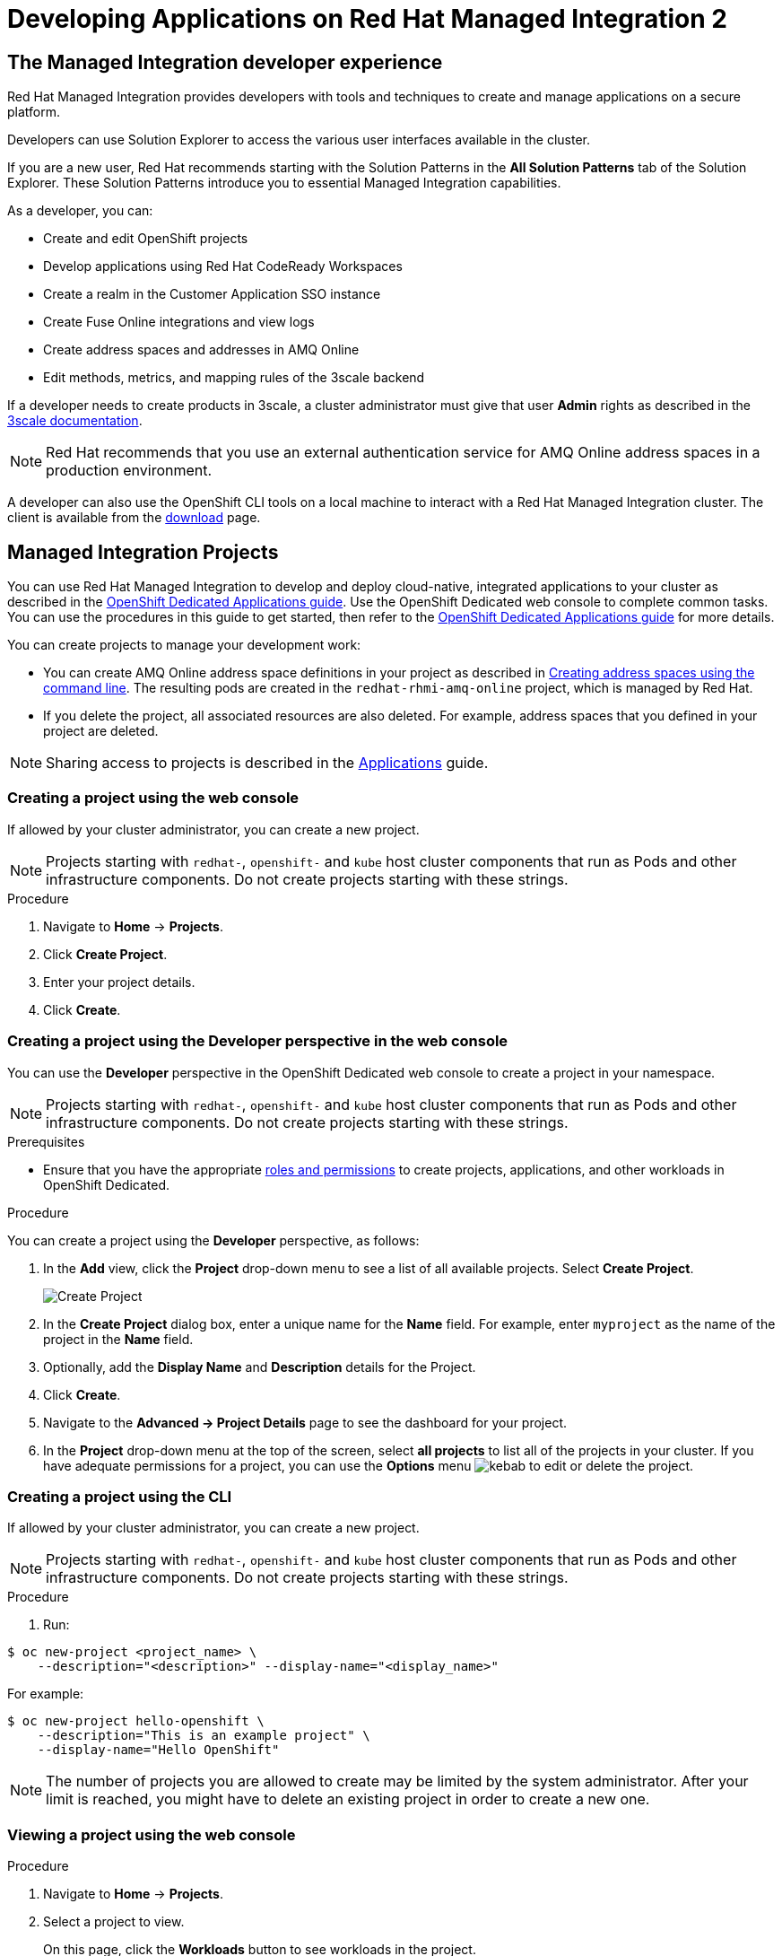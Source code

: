 :PRODUCT: Red Hat Managed Integration
:ProductName: {PRODUCT}
:PRODUCT_SHORT: Managed Integration
:PRODUCT_INIT: rhmi
:PRODUCT_INIT_CAP: RHMI

:imagesdir: _images

:PRODUCT_VERSION: 2
:ProductRelease: {PRODUCT_VERSION}
:MINOR_VERSION_NO: 2.1
:PATCH_VERSION_NO: 2.1.0

:cluster-suffix: <cluster-suffix>
:suffix-example: example.u7y2.s1.openshift.com

:URL_COMPONENT_PRODUCT: red_hat_managed_integration
:URL_BASE: https://access.redhat.com/documentation/en-us/red_hat_managed_integration/2/html-single

:URL_BASE_GITHUB: https://github.com/integr8ly/user-documentation

:webapp: Solution Explorer
:walkthrough-name: Solution Pattern
:solution-name: cloud-native, integrated applications

:cluster-administrator: cluster administrator
:cluster-developer: developer

:unifiedpush-service: Push Notifications
:customer-sso-name: Customer Application SSO instance
:rhsso-name: Red Hat Single Sign-On
:rhsso-short-name: RH SSO

:openshift-client-url: https://access.redhat.com/downloads/content/290/ver=4.3/rhel---8/4.3.5/x86_64/product-software

:fuse-name: Red Hat Fuse Online
:fuse-version: 7.6
:fuse-docs: https://access.redhat.com/documentation/en-us/red_hat_fuse/{fuse-version}/
:fuse-configs: https://access.redhat.com/articles/310603
:fuse-short-name: Fuse Online

:amq-online-name: Red Hat AMQ Online
:amq-online-version: 1.4
:amq-online-docs: https://access.redhat.com/documentation/en-us/red_hat_amq/
:amq-online-configs: https://access.redhat.com/articles/2791941

:three-scale-name: Red Hat 3scale API Management
:three-scale-version: 2.8
:three-scale-docs: https://access.redhat.com/documentation/en-us/red_hat_3scale_api_management/{three-scale-version}/
:three-scale-configs: https://access.redhat.com/articles/2798521
:three-scale-service-discovery: https://access.redhat.com/documentation/en-us/red_hat_3scale_api_management/{three-scale-version}/html/admin_portal_guide/service-discovery

:code-ready-name: Red Hat CodeReady Workspaces
:code-ready-version: 2.0
:code-ready-docs: https://access.redhat.com/documentation/en-us/red_hat_codeready_workspaces/{code-ready-version}/
:code-ready-configs: N/A
:codeready-workspaces-url: https://codeready-redhat-rhmi-codeready-workspaces.apps.{cluster-suffix}
:code-ready-short: CodeReady Workspaces

:rhsso-version: 7.3

:project-note: pass:quotes[Projects starting with `redhat-`, `openshift-` and `kube` host cluster components that run as Pods and other infrastructure components. Do not create projects starting with these strings.]

:refresh-note: pass:quotes[To see your changes in Solution Explorer, refresh Solution explorer by clicking the gear icon followed by *Save*.]


// Metadata created by nebel
//
// QuickstartID:
// Level: 1
// ParentAssemblies: generated-master.adoc
// UserStory:
// VerifiedInVersion:
:context: developer-guide

[id="developer-guide"]
= Developing Applications on {PRODUCT} {PRODUCT_VERSION}
//If the assembly covers a task, start the title with a verb in the gerund form, such as Creating or Configuring.

:leveloffset: +1

[id="the-managed-integration-developer-experience"]
= The {PRODUCT_SHORT} developer experience

//This section describes the tools and techniques that a developer typically uses in a {PRODUCT} cluster.

{PRODUCT} provides developers with tools and techniques to create and manage applications on a secure platform.

Developers can use Solution Explorer to access the various user interfaces available in the cluster.

If you are a new user, Red Hat recommends starting with the Solution Patterns in the *All Solution Patterns* tab of the {webapp}. These Solution Patterns introduce you to essential Managed Integration capabilities.

As a developer, you can:

* Create and edit OpenShift projects
* Develop applications using {code-ready-name}
* Create a realm in the {customer-sso-name}
* Create Fuse Online integrations and view logs
* Create address spaces and addresses in AMQ Online
* Edit methods, metrics, and mapping rules of the 3scale backend

If a {cluster-developer} needs to create products in 3scale, a {cluster-administrator} must give that user *Admin* rights as described in the link:https://access.redhat.com/documentation/en-us/red_hat_3scale_api_management/2.8/html/admin_portal_guide/inviting-users-managing-rights#give_new_users_rights[3scale documentation].

NOTE: Red Hat recommends that you use an external authentication service for AMQ Online address spaces in a production environment.

A {cluster-developer} can also use the OpenShift CLI tools on a local machine to interact with a  {PRODUCT} cluster.
The client is available from the link:https://access.redhat.com/downloads/content/290/ver=4.3/rhel---8/4.3.5/x86_64/product-software[download] page.


:leveloffset!:

:product-title: OpenShift Dedicated

:leveloffset: +1

// This assembly is included in the following assemblies:
//
// as_developer-guide.adoc
:openshift-dedicated:

:kebab: image:kebab.png[title="Options menu"]


[id="projects"]
= {PRODUCT_SHORT} Projects

:context: projects

You can use {PRODUCT} to develop and deploy {solution-name} to your cluster as described in the link:https://access.redhat.com/documentation/en-us/openshift_dedicated/4/html-single/applications/index#projects[OpenShift Dedicated Applications guide].
Use the OpenShift Dedicated web console to complete common tasks. You can use the procedures in this guide to get started, then refer to the link:https://access.redhat.com/documentation/en-us/openshift_dedicated/4/html-single/applications/index#projects[OpenShift Dedicated Applications guide] for more details.

You can create projects to manage your development work:

* You can create AMQ Online address space definitions in your project as described in link:https://access.redhat.com/documentation/en-us/red_hat_amq/7.6/html-single/using_amq_online_on_openshift/index#create-address-space-cli-messaging[Creating address spaces using the command line]. The resulting pods are created in the `redhat-rhmi-amq-online` project, which is managed by Red Hat.
* If you delete the project, all associated resources are also deleted. For example, address spaces that you defined in your project are deleted.

NOTE: Sharing access to projects is described in the link:https://access.redhat.com/documentation/en-us/openshift_dedicated/4/html-single/applications/index#odc-providing-project-permissions-using-developer-perspective_projects[Applications] guide.


:leveloffset: +1

// Module included in the following assemblies:
//
// applications/projects/working-with-projects.adoc

[id="creating-a-project-using-the-web-console_{context}"]
= Creating a project using the web console

If allowed by your cluster administrator, you can create a new project.

[NOTE]
====
{project-note}
====

.Procedure

. Navigate to *Home* -> *Projects*.

. Click *Create Project*.

. Enter your project details.

. Click *Create*.

:leveloffset: -1

:leveloffset: +1

// Module included in the following assemblies:
//
// applications/projects/working-with-projects.adoc

[id="odc-creating-projects-using-developer-perspective_{context}"]
= Creating a project using the Developer perspective in the web console

You can use the *Developer* perspective in the {product-title} web console to create a project in your namespace.

[NOTE]
====
{project-note}
====

.Prerequisites

* Ensure that you have the appropriate link:https://docs.openshift.com/container-platform/latest/authentication/using-rbac.html#default-roles_using-rbac[roles and permissions] to create projects, applications, and other workloads in {product-title}.

.Procedure
You can create a project using the *Developer* perspective, as follows:

. In the *Add* view, click the *Project* drop-down menu to see a list of all available projects. Select *Create Project*.
+
image::odc_create_project.png[Create Project]

. In the *Create Project* dialog box, enter a unique name for the *Name* field. For example, enter `myproject` as the name of the project in the *Name* field.
. Optionally, add the *Display Name* and *Description* details for the Project.
. Click *Create*.
. Navigate to the *Advanced → Project Details* page to see the dashboard for your project.
. In the *Project* drop-down menu at the top of the screen, select *all projects* to list all of the projects in your cluster. If you have adequate permissions for a project, you can use the  *Options* menu {kebab} to edit or delete the project.

:leveloffset: -1

:leveloffset: +1

// Module included in the following assemblies:
//
// applications/projects/working-with-projects.adoc

[id="creating-a-project-using-the-CLI_{context}"]
= Creating a project using the CLI

If allowed by your cluster administrator, you can create a new project.

[NOTE]
====
{project-note}
====

.Procedure

. Run:

----
$ oc new-project <project_name> \
    --description="<description>" --display-name="<display_name>"
----

For example:

----
$ oc new-project hello-openshift \
    --description="This is an example project" \
    --display-name="Hello OpenShift"
----

[NOTE]
====
The number of projects you are allowed to create
may be limited by the system administrator.
After your limit is reached, you might have to delete an existing project in
order to create a new one.
====

:leveloffset: -1


:leveloffset: +1

// Module included in the following assemblies:
//
// applications/projects/working-with-projects.adoc

[id="viewing-a-project-using-the-web-console_{context}"]
= Viewing a project using the web console

.Procedure

. Navigate to *Home* -> *Projects*.

. Select a project to view.
+
On this page, click the *Workloads* button to see workloads in the project.

:leveloffset: -1

:leveloffset: +1

// Module included in the following assemblies:
//
// applications/projects/working-with-projects.adoc

[id="viewing-a-project-using-the-CLI_{context}"]
= Viewing a project using the CLI

When viewing projects, you are restricted to seeing only the projects you have
access to view based on the authorization policy.

.Procedure

. To view a list of projects, run:
+
----
$ oc get projects
----

. You can change from the current project to a different project for CLI
operations. The specified project is then used in all subsequent operations that
manipulate project-scoped content:
+
----
$ oc project <project_name>
----

:leveloffset: -1

.Additional resources

* See xref:managing-images[] for more information on how to manage images in your cluster.

// Restore the context to what it was before this assembly.
:!context:

:leveloffset!:

:leveloffset: +1

// This assembly is included in the following assemblies:
//
// as_developer-guide.adoc

:openshift-dedicated:


[id="as_builds"]
= {PRODUCT_SHORT} Builds

:context: builds

{PRODUCT} enables you to build applications as described in the link:https://access.redhat.com/documentation/en-us/openshift_dedicated/4/html-single/builds/index[builds] guide. The following topics are reproduced for your convenience.


:leveloffset: +1

// Module included in the following assemblies:
//
//*assembly/builds
//*builds/understanding-image-builds


[id="builds-about_{context}"]
= Builds

A _build_ is the process of transforming input parameters into a resulting
object. Most often, the process is used to transform input parameters or source
code into a runnable image. A `BuildConfig` object is the definition of the
entire build process.

{product-title} uses Kubernetes by creating containers
from build images and pushing them to a container image registry.

Build objects share common characteristics including inputs for a build, the requirement to
complete a build process, logging the build process, publishing resources from
successful builds, and publishing the final status of the build. Builds take
advantage of resource restrictions, specifying limitations on resources such as
CPU usage, memory usage, and build or pod execution time.

The {product-title} build system provides extensible support for _build
strategies_ that are based on selectable types specified in the build API. There
are three primary build strategies available:

* Docker build
* Source-to-Image (S2I) build
* Custom build

By default, Docker builds and S2I builds are supported.

The resulting object of a build depends on the builder used to create it. For
Docker and S2I builds, the resulting objects are runnable images. For Custom
builds, the resulting objects are whatever the builder image author has
specified.

Additionally, the Pipeline build strategy can be used to implement sophisticated
workflows:

* Continuous integration
* Continuous deployment

:leveloffset: -1

:leveloffset: +1

// Module included in the following assemblies:
//
//*assembly/builds
//*builds/build-strategies.adoc
//*builds/understanding-image-builds

[id="builds-strategy-docker-build_{context}"]
= Docker build

The Docker build strategy invokes the docker build command, and it expects a
repository with a *_Dockerfile_* and all required artifacts in it to produce a
runnable image.

:leveloffset: -1

:leveloffset: +1

// Module included in the following assemblies:
//* assembly/builds
//* builds/build-strategies.adoc

[id="build-strategy-s2i_{context}"]
= Source-to-Image (S2I) build

Source-to-Image (S2I) is a tool for building reproducible, Docker-formatted
container images. It produces ready-to-run images by injecting application
source into a container image and assembling a new image. The new image
incorporates the base image (the builder) and built source and is ready to use
with the `buildah run` command. S2I supports incremental builds, which re-use
previously downloaded dependencies, previously built artifacts, etc.

The advantages of S2I include the following:

[horizontal]
Image flexibility:: S2I scripts can be written to inject
application code into almost any existing Docker-formatted container image,
taking advantage of the existing ecosystem. Note that, currently, S2I relies on
`tar` to inject application source, so the image needs to be able to process
tarred content.

Speed:: With S2I, the assemble process can perform a large number of complex
operations without creating a new layer at each step, resulting in a fast
process. In addition, S2I scripts can be written to re-use artifacts stored in a
previous version of the application image, rather than having to download or
build them each time the build is run.

Patchability:: S2I allows you to rebuild the application consistently if an
underlying image needs a patch due to a security issue.

Operational efficiency:: By restricting build operations instead of allowing
arbitrary actions, as a *_Dockerfile_* would allow, the PaaS operator can avoid
accidental or intentional abuses of the build system.

Operational security:: Building an arbitrary *_Dockerfile_* exposes the host
system to root privilege escalation. This can be exploited by a malicious user
because the entire Docker build process is run as a user with Docker privileges.
S2I restricts the operations performed as a root user and can run the scripts
as a non-root user.

User efficiency:: S2I prevents developers from performing arbitrary `yum
install` type operations, which could slow down development iteration, during
their application build.

Ecosystem:: S2I encourages a shared ecosystem of images where you can leverage
best practices for your applications.

Reproducibility:: Produced images can include all inputs including specific versions
of build tools and dependencies. This ensures that the image can be reproduced
precisely.

:leveloffset: -1

:leveloffset: +1

// Module included in the following assemblies:
//
// * assembly/builds/build-strategies.adoc

[id="build-strategy-custom-build_{context}"]
= Custom build

The Custom build strategy allows developers to define a specific builder image
responsible for the entire build process. Using your own builder image allows
you to customize your build process.

A Custom builder image is a plain Docker-formatted container image embedded with
build process logic, for example for building RPMs or base images.

Custom builds run with a very high level of privilege and are not available to
users by default. Only users who can be trusted with cluster administration
permissions should be granted access to run custom builds.

:leveloffset: -1

.Additional resources

* See xref:managing-images[] for more information on how to manage images in your cluster.

// Restore the context to what it was before this assembly.
:!context:

:leveloffset!:

:leveloffset: +1

[id="managing-images"]

= Managing images in a {PRODUCT_SHORT} cluster

{PRODUCT_SHORT} allows you to create and push images to your cluster.
For the {PRODUCT_SHORT} cluster, the registry is located at:

[subs="attributes"]
----
registry.{cluster-suffix}
----

where {cluster-suffix} is the unique sub-domain for your cluster, for example, `{suffix-example}`

.Procedure
. Use the instructions in the link:https://access.redhat.com/documentation/en-us/openshift_dedicated/4/html-single/registry/index[registry documentation] to access the registry.
. Follow the procedures for link:https://access.redhat.com/documentation/en-us/openshift_dedicated/4/html/images/managing-images[managing images].

:leveloffset!:

:leveloffset: +1

[id="adding-solution-patterns"]

= Adding Solution Patterns to your {PRODUCT_SHORT} cluster

The home page of the {webapp} lists the Solution Patterns from all the Git repositories you are subscribed to. Any {cluster-developer} can add Solution Patterns to your cluster.

This procedure describes how to subscribe your cluster to a Git repository that contains Solution Patterns.


.Procedure
. Navigate to the *Solution Explorer*.

. Click the gear icon in the top right to display the *Application settings* screen.

. Enter the URLs of the Solution Pattern Git repositories you want to add to your cluster using the following syntax:
+
----
https://github.com/<org>/<repo>.git
----
where `<org>` is the name of your GitHub organization and `<repo>` is the name of your repository.
+
[NOTE]
====
* List URLs in the order you want them to appear in the {webapp}.
* Enter one URL per line.
* To include a specific branch, append #<branch-name> to the url.
For example:
+
----
https://github.com/<org>/<repo>.git#version-one
----
====

. Click *Save*.
+
This triggers an automatic refresh of the {webapp}.

. When the deployment is complete, refresh your browser.
+
You should now see new Solution Patterns available from the dashboard.


. If the Git repository is updated with new content, the {webapp} is not automatically updated.
+
Refresh the {webapp} to view the changes:
+
.. Click the gear icon in the top right to display the **Application settings** screen.
.. Click Save to trigger a refresh of the Solution Explorer app.
.. When the Solution Explorer refresh is complete, refresh your browser.
.. Navigate to the **Solution Patterns** tab to see the updated content.


NOTE: You can access the Git repository that contains the Solution Pattern source code by clicking the *Repository* link located in the upper right corner of each group of Solution Patterns on the *All Solutions Patterns* tab in the Solution Explorer.


.Additional resources

* To learn more about creating solution patterns, see the link:{URL_BASE}/creating_solution_patterns_for_red_hat_managed_integration_2[Creating Solution Patterns documentation].

:leveloffset!:
